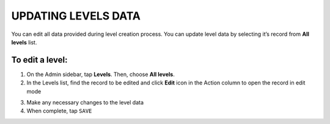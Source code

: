 .. index::
   single: level_updating

UPDATING LEVELS DATA
====================

| You can edit all data provided during level creation process. You can update level data by selecting it’s record from **All levels** list.

.. image:: /_images/level_edit.png
   :alt:   Level Edition

To edit a level:
^^^^^^^^^^^^^^^^

1. On the Admin sidebar, tap **Levels**. Then, choose **All levels**.
2. In the Levels list, find the record to be edited and click **Edit** icon |edit| in the Action column to open the record in edit mode 

.. |edit| image:: /_images/edit.png

3. Make any necessary changes to the level data
4. When complete, tap ``SAVE``